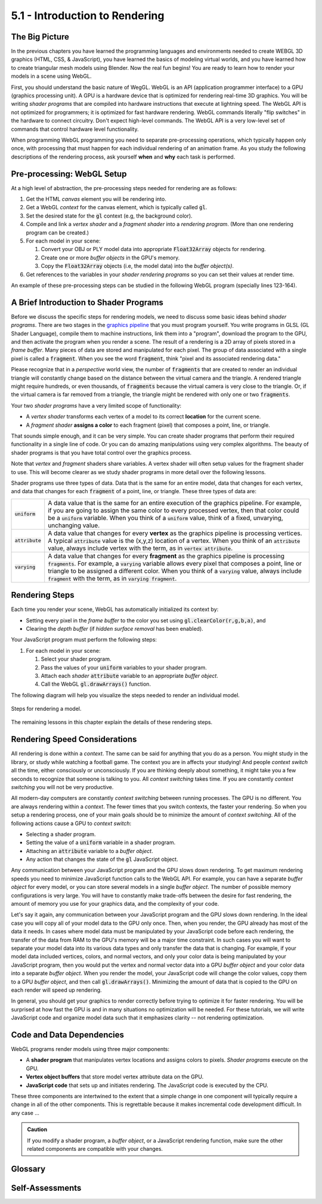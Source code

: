 ..  Copyright (C)  Wayne Brown
    Permission is granted to copy, distribute
    and/or modify this document under the terms of the GNU Free Documentation
    License, Version 1.3 or any later version published by the Free Software
    Foundation; with Invariant Sections being Forward, Prefaces, and
    Contributor List, no Front-Cover Texts, and no Back-Cover Texts.  A copy of
    the license is included in the section entitled "GNU Free Documentation
    License".

5.1 - Introduction to Rendering
:::::::::::::::::::::::::::::::

The Big Picture
---------------

In the previous chapters you have learned the programming languages and
environments needed to create WEBGL 3D graphics (HTML, CSS, & JavaScript),
you have learned the basics of modeling virtual worlds, and you have
learned how to create triangular mesh models using Blender. Now the real
fun begins! You are ready to learn how to render your models in a scene
using WebGL.

First, you should understand the basic nature of WegGL. WebGL is an API
(application programmer interface) to a
GPU (graphics processing unit). A GPU is a hardware device that is optimized
for rendering real-time 3D graphics. You will be writing *shader programs*
that are compiled into hardware instructions that execute at lightning
speed. The WebGL API is not optimized for programmers; it is optimized for
fast hardware rendering. WebGL commands literally "flip switches" in the
hardware to connect circuitry. Don't expect high-level commands. The WebGL API
is a very low-level set of commands that control hardware level functionality.

When programming WebGL programming you need to separate pre-processing operations,
which typically happen only once, with processing that must happen for each
individual rendering of an animation frame. As you study the following descriptions
of the rendering process, ask yourself **when** and **why** each task is performed.

Pre-processing: WebGL Setup
---------------------------

At a high level of abstraction, the pre-processing steps needed for rendering are as follows:

#. Get the HTML *canvas* element you will be rendering into.
#. Get a WebGL *context* for the canvas element, which is typically called :code:`gl`.
#. Set the desired state for the :code:`gl` context (e.g, the background color).
#. Compile and link a *vertex shader* and a *fragment shader* into
   a *rendering program*. (More than one rendering program can be created.)
#. For each model in your scene:

   #. Convert your OBJ or PLY model data into appropriate :code:`Float32Array` objects for rendering.
   #. Create one or more *buffer objects* in the GPU's memory.
   #. Copy the :code:`Float32Array` objects (i.e, the model data) into the *buffer object(s)*.

#. Get references to the variables in your *shader rendering programs* so you can
   set their values at render time.

An example of these pre-processing steps can be studied in the following WebGL program
(specially lines 123-164).

.. webglinteractive:: W1
  :htmlprogram: _static/03_simple_pyramid/simple_pyramid.html
  :editlist: _static/03_simple_pyramid/simple_pyramid_scene.js
  :hideoutput:
  :width: 300
  :height: 300

A Brief Introduction to Shader Programs
---------------------------------------

Before we discuss the specific steps for rendering models, we need to discuss some
basic ideas behind *shader programs*. There are two stages in the `graphics pipeline`_
that you must program yourself. You write programs in GLSL (GL Shader
Language), compile them to machine instructions, link them into a "program",
download the program to the GPU, and then activate the program when you render
a scene. The result of a rendering is a 2D array of pixels stored in a *frame buffer*.
Many pieces of data are stored and manipulated for each pixel. The group
of data associated with a single pixel is called a :code:`fragment`. When you
see the word :code:`fragment`, think "pixel and its associated rendering data."

Please recognize that in a *perspective* world view, the number of :code:`fragments` that are
created to render an individual triangle will constantly change based on the
distance between the virtual camera and the triangle.  A rendered triangle
might require hundreds, or even thousands, of :code:`fragments` because the virtual
camera is very close to the triangle. Or, if the virtual
camera is far removed from a triangle, the triangle might be rendered
with only one or two :code:`fragments`.

.. figure:: figures/shaders_responsibilities.png
   :alt: Vertex Shaders vs. Fragment Shaders
   :align: right

Your two *shader programs* have a very limited scope of functionality:

* A *vertex shader* transforms each vertex of a model to its correct **location** for the current scene.
* A *fragment shader* **assigns a color** to each fragment (pixel) that composes a point, line, or triangle.

That sounds simple enough, and it can be very simple. You can create shader
programs that perform their required functionality in a single line of code.
Or you can do amazing manipulations using very complex algorithms. The beauty
of shader programs is that you have total control over the graphics process.

Note that *vertex* and *fragment* shaders share variables. A vertex shader
will often setup values for the fragment shader to use. This will become
clearer as we study shader programs in more detail over the following lessons.

Shader programs use three types of data. Data that is the same for an entire
model, data that changes for each vertex, and
data that changes for each :code:`fragment` of a point, line, or triangle.
These three types of data are:

+-------------------+------------------------------------------------------------------------+
+ :code:`uniform`   + A data value that is the same for an entire execution of the graphics  +
+                   + pipeline. For example, if you are going to assign the same color to    +
+                   + every processed vertex, then that color could be a :code:`uniform`     +
+                   + variable. When you think of a :code:`uniform` value, think of a fixed, +
+                   + unvarying, unchanging value.                                           +
+-------------------+------------------------------------------------------------------------+
+ :code:`attribute` + A data value that changes for every **vertex** as the graphics         +
+                   + pipeline is processing vertices. A typical :code:`attribute` value is  +
+                   + the (x,y,z) location of a vertex. When you think of an                 +
+                   + :code:`attribute` value, always include vertex with the term, as in    +
+                   + :code:`vertex attribute`.                                              +
+-------------------+------------------------------------------------------------------------+
+ :code:`varying`   + A data value that changes for every **fragment** as the graphics       +
+                   + pipeline is processing :code:`fragments`. For example, a               +
+                   + :code:`varying` variable allows every pixel that composes a point,     +
+                   + line or triangle to be assigned a different color. When you think of   +
+                   + a :code:`varying` value, always include :code:`fragment` with the      +
+                   + term, as in :code:`varying fragment`.                                  +
+-------------------+------------------------------------------------------------------------+

Rendering Steps
---------------

Each time you render your scene, WebGL has automatically initialized its context by:

* Setting every pixel in the *frame buffer* to the color you set using :code:`gl.clearColor(r,g,b,a)`, and
* Clearing the *depth buffer* (if *hidden surface removal* has been enabled).

Your JavaScript program must perform the following steps:

#. For each model in your scene:

   #. Select your shader program.
   #. Pass the values of your :code:`uniform` variables to your shader program.
   #. Attach each *shader* :code:`attribute` variable to an appropriate *buffer object*.
   #. Call the WebGL :code:`gl.drawArrays()` function.

The following diagram will help you visualize the steps needed to render an individual model.

.. figure:: figures/rendering_steps.png
  :align: center

  Steps for rendering a model.


The remaining lessons in this chapter explain the details of these rendering steps.

Rendering Speed Considerations
------------------------------

All rendering is done within a *context*. The same can be said for anything
that you do as a person. You might study in the library, or study while
watching a football game. The context you are in affects your studying! And
people *context switch* all the time, either consciously or unconsciously.
If you are thinking deeply about something, it might take you a few seconds to
recognize that someone is talking to you. All *context switching* takes time.
If you are constantly *context switching* you will not be very productive.

All modern-day computers are constantly *context switching* between running
processes. The GPU is no different. You are always rendering within a *context*.
The fewer times that you switch contexts, the faster your rendering. So
when you setup a rendering process, one of your main goals should be to
minimize the amount of *context switching*. All of the following actions
cause a GPU to *context switch*:

* Selecting a shader program.
* Setting the value of a :code:`uniform` variable in a shader program.
* Attaching an :code:`attribute` variable to a *buffer object*.
* Any action that changes the state of the :code:`gl` JavaScript object.

Any communication between your JavaScript program and the GPU slows down
rendering. To get maximum rendering speeds you need to minimize JavaScript
function calls to the WebGL API. For example, you can have a separate *buffer object*
for every model, or you can store several models in a single *buffer object*.
The number of possible memory configurations is very large. You will have to constantly
make trade-offs between the desire for fast rendering, the amount of memory you use
for your graphics data, and the complexity of your code.

Let's say it again, any communication between your JavaScript program and the GPU slows down
rendering. In the ideal case you will copy all of your model data to the GPU
only once. Then, when you render, the GPU already has most of the data it needs.
In cases where model data must be manipulated by your JavaScript code before
each rendering, the transfer of the data from RAM to the GPU's memory
will be a major time constraint. In such cases you will want to separate your
model data into its various data types and only transfer the data that is
changing. For example, if your model data included vertices, colors, and normal
vectors, and only your color data is being manipulated by your JavaScript
program, then you would put the vertex and normal vector data into a GPU
*buffer object* and your color data into a separate *buffer object*.
When you render the model, your JavaScript code will change the color values,
copy them to a GPU *buffer object*, and then call :code:`gl.drawArrays()`.
Minimizing the amount of data that is copied to the GPU on each render
will speed up rendering.

In general, you should get your graphics to render correctly before trying to
optimize it for faster rendering. You will be surprised at how fast the
GPU is and in many situations no optimization will be needed.
For these tutorials, we will write JavaScript code and organize model
data such that it emphasizes clarity -- not rendering optimization.

Code and Data Dependencies
--------------------------

WebGL programs render models using three major components:

* A **shader program** that manipulates vertex locations and assigns colors to pixels.
  *Shader programs* execute on the GPU.
* **Vertex object buffers** that store model vertex attribute data on the GPU.
* **JavaScript code** that sets up and initiates rendering. The JavaScript code
  is executed by the CPU.

These three components are intertwined to the extent that a simple change
in one component will typically require a change in all of the other components. This is
regrettable because it makes incremental code development difficult. In
any case ...

.. admonition:: Caution

  If you modify a shader program, a *buffer object*, or a JavaScript
  rendering function, make sure the other related components are compatible with your changes.

Glossary
--------

.. glossary::

  shader program
    a computer program written in GLSL (GL Shader Language) that runs on the GPU. It preforms
    the programmable parts of the graphics pipeline.

  vertex shader
    a computer program written in GLSL that positions the geometry of models in a scene.

  fragment shader
    a computer program written in GLSL that assigns a color to the :code:`fragments` (pixels) that compose a point, line or triangle.

  pixel
    a single color value in a raster image.

  :code:`fragment`
    a group of data values used to calculate the color for an individual pixel.

  :code:`gl`
    the typical name of the JavaScript object that holds a WebGL context for a canvas. All WebGL
    functionality is accessed through this object.

  :code:`uniform`
    a value that stays constant while rendering an array of vertices.

  :code:`attribute`
    a value that changes for every vertex during an execution of the graphics pipeline.

  :code:`varying`
    a value that changes for every :code:`fragment` of a point, line, or triangle.

  context switching
    a change in the environment (or context) in which a process is executing.
    Excessive context switching greatly slows down execution speeds.

Self-Assessments
----------------

.. mchoice:: 5.1.1
  :random:
  :answer_a: Once.
  :answer_b: Twice.
  :answer_c: Each time you render to the HTML canvas element.
  :answer_d: Each time you render a different model to a scene.
  :correct: a
  :feedback_a: Correct. There is only one WebGL context for a HTML canvas element and you just need to retrieve it once.
  :feedback_b: Incorrect. Why twice?
  :feedback_c: Incorrect.
  :feedback_d: Incorrect.

  How many times do you have to get a WebGL context for the HTML canvas element you are rendering to?

.. parsonsprob:: 5.1.2
  :noindent:
  :adaptive:

  Please correctly order the following **pre-processing steps** needed for rendering.
  -----
  Get the HTML *canvas* element you will be rendering into.
  =====
  Get a WebGL *context* for the canvas element.
  =====
  Compile and link your *vertex shader* and your *fragment shader* programs
  into a *rendering program*.
  =====
  For each model in your scene:

    #. Convert your OBJ model data into appropriate arrays of data for rendering.
    #. Create one or more *buffer objects* in the GPU's memory.
    #. Copy your model data into the *buffer object(s)*.
  =====
  Get references to the variables in your *shader rendering programs* so you can
  set their values at render time.
  =====

.. mchoice:: 5.1.3
  :random:
  :answer_a: A collection of data related to a single pixel.
  :answer_b: All of the pixels that are assigned a color for a specific triangle.
  :answer_c: A small part of the output rendering buffer.
  :answer_d: One triangle of a triangular mesh.
  :correct: a
  :feedback_a: Correct. A fragment is all of the data stored for an individual pixel.
  :feedback_b: Incorrect. All of the pixels that are assigned a color for a specific triangle are a group of fragments.
  :feedback_c: Incorrect.
  :feedback_d: Incorrect.

  A WebGL :code:`fragment` is ...

.. dragndrop:: 5.1.4
  :feedback: Please try again!
  :match_1: uniform ||| A value that is the same for an entire execution of the graphics pipeline.
  :match_2: attribute ||| A value that changes for every vertex as the graphics pipeline is processing vertices.
  :match_3: varying ||| A value that changes for every fragment as the graphics pipeline is processing fragments.

  Match each type of shader program variable with its correct definition.

.. dragndrop:: 5.1.5
  :feedback: What does a fragment shader process?
  :match_1: Vertex shader ||| Transforms each vertex of a model to its correct location for the current scene.
  :match_2: Fragment shader ||| Assigns a color to each fragment (pixel) that composes a geometric primitive (point, line, or triangle).

  Match each type of shader program with its correct definition.


.. index:: shading program, vertex shader, fragment shader, pixel, fragment, gl, uniform, attribute, varying, context switching

.. _graphics pipeline: ../01_the_big_picture/3_3d_graphics_pipeline.html

